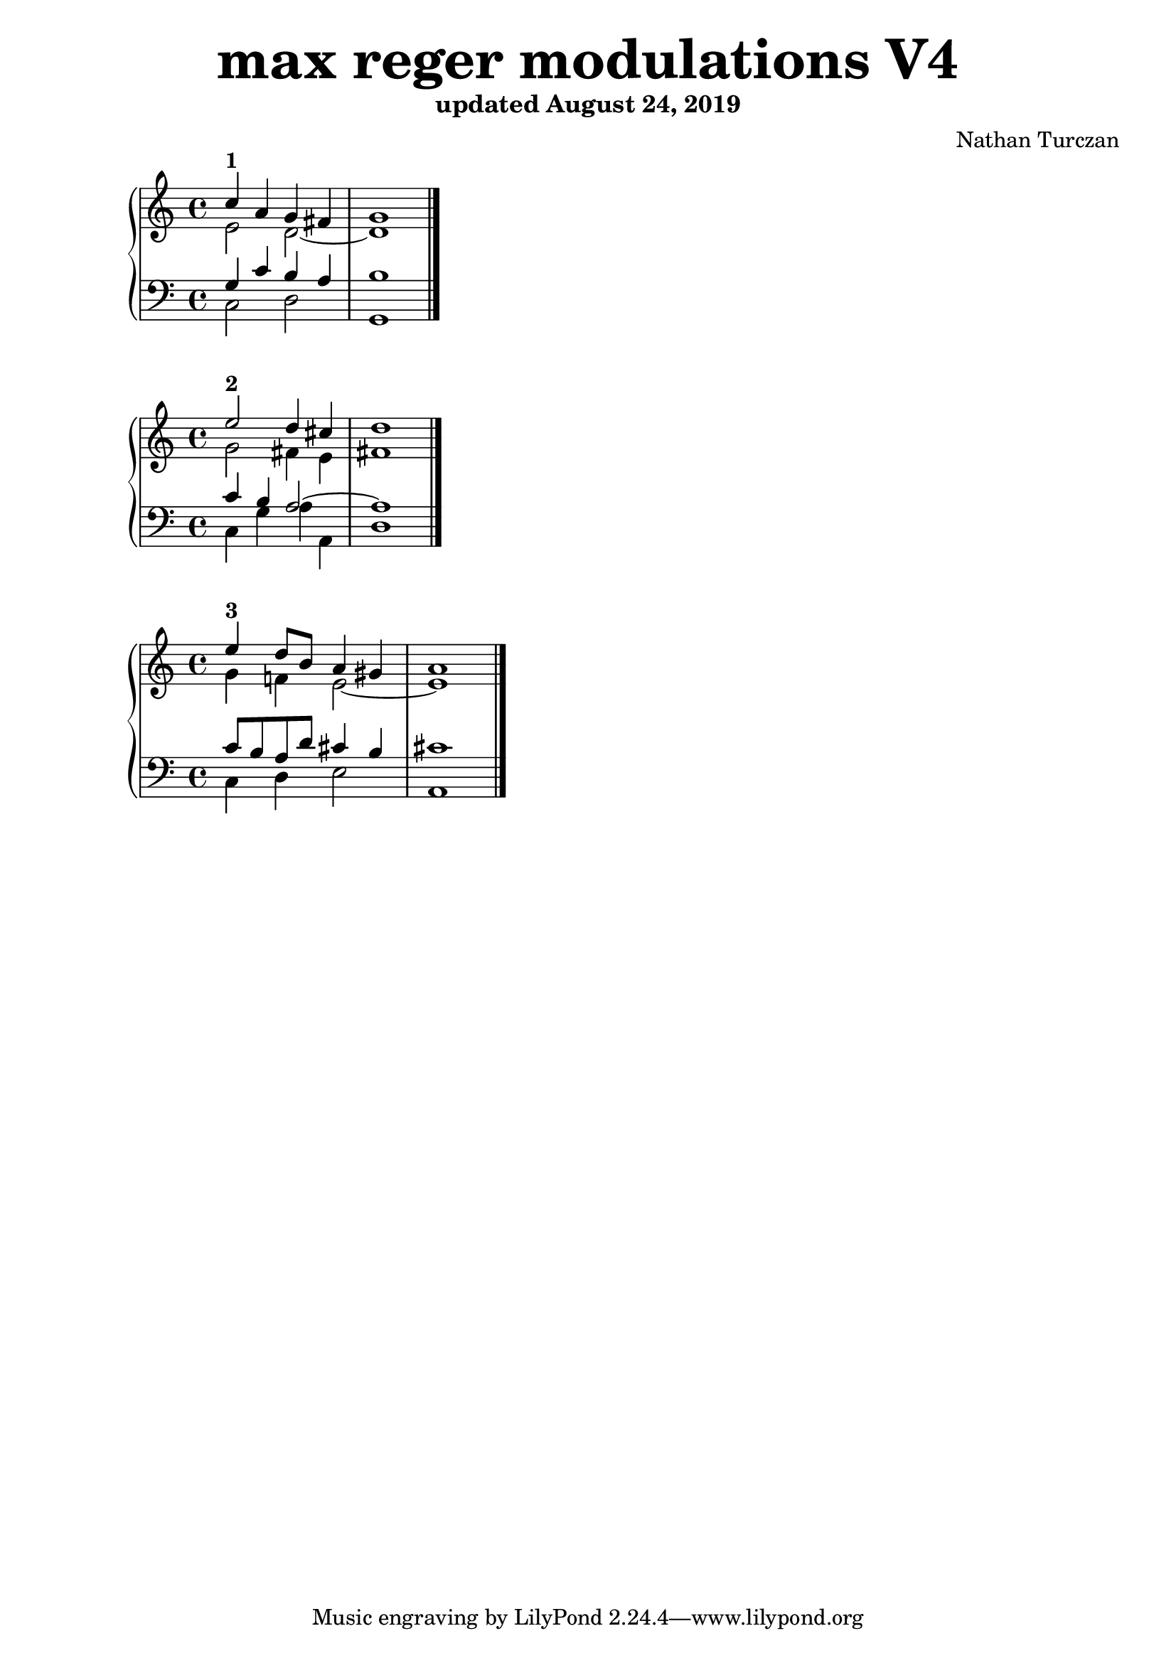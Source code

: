 \version "2.18.2"
global = {
  \accidentalStyle modern
  
}

% umpteenth score, gonna be great

% designate the title, composer and poet!
  \header {
    title = \markup { \fontsize #4 \bold "max reger modulations V4" }
    subtitle = "updated August 24, 2019"
    composer = "Nathan Turczan"
  }

%designate language
\language "english"
%english-qs-qf-tqs-tqf

aa = \relative c'' {
  \global
  \clef treble
  \time 2/4
  
  <<
     \relative c'' {
       \voiceOne 
  c4^\markup\bold "1"  a4 g fs   \bar "|"
       g1  \bar "|."
  }
  
  \new Voice \relative c'{
       \voiceTwo
       e2 d2~ 
       d1 
  }
  >>

}

ab = \relative c {
\global
\clef bass
\time 4/4

<<
     {
       \voiceOne
       g'4 c b a 
       b1
     }
      \new Voice  \relative c{
       \voiceTwo
       c2 d 
       g,1 
      }
     
>>

}

ba = \relative c'' {
  \global
  \clef treble
  \time 2/4
  
  <<
     \relative c'' {
       \voiceOne 
       e2^\markup\bold "2" d4 cs \bar "|"
       d1  \bar "|."
  }
  
  \new Voice \relative c'{
       \voiceTwo
       g'2 fs4 e
       fs1
  }
  >>

}

bb = \relative c {
\global
\clef bass
\time 4/4

<<
     {
       \voiceOne
       c'4 b a2~
       a1
     }
      \new Voice  \relative c{
       \voiceTwo
       c4 g' a a,
       d1
      }
     
>>

}


ca = \relative c'' {
  \global
  \clef treble
  \time 4/4
  
<<
     {
       \voiceOne
       e4^\markup\bold "3" d8 b a4 gs \bar "|"
       a1  \bar "|."
     }
      \new Voice {
       \voiceTwo
       g4 f! e2~ 
       e1
      }
     
>>
   
}
cb = \relative c' {
\global
\clef bass
\time 4/4

<<
     {
       \voiceOne
       c8 b a d cs4 b 
       cs1
     }
      \new Voice {
       \voiceTwo
       c,4 d4e2 
       a,1
      }
>>

}

da = \relative c'' {
  \global
  \clef treble
  \time 4/4
<<
     {
       \voiceOne
       
     }
      \new Voice {
       \voiceTwo
       
      }
>>
}
db = \relative c' {
\global
\clef bass
\time 4/4
<<
     {
       \voiceOne
       
     }
      \new Voice {
       \voiceTwo
       
      }
>>
}

ea = \relative c' {
  \global
  \clef treble
  \time 4/4
  <<
     {
       \voiceOne
       
     }
      \new Voice {
       \voiceTwo
       
      }
>>
}
eb = \relative c' {
\global
\clef bass
\time 4/4
<<
     {
       \voiceOne
       
     }
      \new Voice {
       \voiceTwo
       
      }
>>
}

fa = \relative c' {
  \global
  \clef treble
  \time 4/4
  <<
     {
       \voiceOne
       
     }
      \new Voice {
       \voiceTwo
       
      }
>>
}
fb = \relative c' {
\global
\clef bass
\time 4/4
<<
     {
       \voiceOne
       
     }
      \new Voice {
       \voiceTwo
       
      }
>>
}

ga = \relative c {
  \global
  \clef treble
  \time 4/4
  <<
     {
       \voiceOne
       
     }
      \new Voice {
       \voiceTwo
       
      }
>>
}
gb = \relative c' {
\global
\clef bass
\time 4/4
<<
     {
       \voiceOne
       
     }
      \new Voice {
       \voiceTwo
       
      }
>>
}

ha = \relative c {
  \global
  \clef treble
  \time 4/4
<<
     {
       \voiceOne
       
     }
      \new Voice {
       \voiceTwo
       
      }
>>
}
hb = \relative c' {
\global
\clef bass
\time 4/4
<<
     {
       \voiceOne
       
     }
      \new Voice {
       \voiceTwo
       
      }
>>
}

ia = \relative c {
  \global
  \clef treble
  \time 4/4
<<
     {
       \voiceOne
       
     }
      \new Voice {
       \voiceTwo
       
      }
>>
}
ib = \relative c' {
\global
\clef bass
\time 4/4
<<
     {
       \voiceOne
       
     }
      \new Voice {
       \voiceTwo
       
      }
>>
}

ja = \relative c' {
  \global
  \clef treble
  \time 4/4
<<
     {
       \voiceOne
       
     }
      \new Voice {
       \voiceTwo
       
      }
>>
}
jb = \relative c {
\global
\clef bass
\time 4/4
<<
     {
       \voiceOne
       
     }
      \new Voice {
       \voiceTwo
       
      }
>>
}

ka = \relative c {
  \global
  \clef treble
  \time 4/4
<<
     {
       \voiceOne
       
     }
      \new Voice {
       \voiceTwo
       
      }
>>
}
kb = \relative c' {
\global
\clef bass
\time 4/4
<<
     {
       \voiceOne
       
     }
      \new Voice {
       \voiceTwo
       
      }
>>
}

la = \relative c {
  \global
  \clef treble
  \time 4/4
<<
     {
       \voiceOne
       
     }
      \new Voice {
       \voiceTwo
       
      }
>>
}
lb = \relative c' {
\global
\clef bass
\time 4/4
<<
     {
       \voiceOne
       
     }
      \new Voice {
       \voiceTwo
       
      }
>>
}

ma = \relative c' {
  \global
  \clef treble
  \time 4/4
<<
     {
       \voiceOne
       
     }
      \new Voice {
       \voiceTwo
       
      }
>>
}
mb = \relative c' {
\global
\clef bass
\time 4/4
<<
     {
       \voiceOne
       
     }
      \new Voice {
       \voiceTwo
       
      }
>>
}

na = \relative c' {
  \global
  \clef treble
  \time 4/4
  <<
     {
       \voiceOne
       
     }
      \new Voice {
       \voiceTwo
       
      }
>>
}
nb = \relative c {
\global
\clef bass
\time 4/4
<<
     {
       \voiceOne
       
     }
      \new Voice {
       \voiceTwo
       
      }
>>
}

oa = \relative c {
  \global
  \clef treble
  \time 4/4
<<
     {
       \voiceOne
       
     }
      \new Voice {
       \voiceTwo
       
      }
>>
}
ob = \relative c' {
\global
\clef bass
\time 4/4
<<
     {
       \voiceOne
       
     }
      \new Voice {
       \voiceTwo
       
      }
>>
}

pa = \relative c {
  \global
  \clef treble
  \time 4/4
<<
     {
       \voiceOne
       
     }
      \new Voice {
       \voiceTwo
       
      }
>>
}
pb = \relative c {
\global
\clef bass
\time 4/4
<<
     {
       \voiceOne
       
     }
      \new Voice {
       \voiceTwo
       
      }
>>
}

qa = \relative c' {
  \global
  \clef treble
  \time 4/4
  <<
     {
       \voiceOne
       
     }
      \new Voice {
       \voiceTwo
       
      }
>>
}
qb = \relative c {
\global
\clef bass
\time 4/4
<<
     {
       \voiceOne
       
     }
      \new Voice {
       \voiceTwo
       
      }
>>
}

ra = \relative c' {
  \global
  \clef treble
  \time 4/4
  <<
     {
       \voiceOne
       
     }
      \new Voice {
       \voiceTwo
       
      }
>>
}
rb = \relative c' {
\global
\clef bass
\time 4/4
<<
     {
       \voiceOne
       
     }
      \new Voice {
       \voiceTwo
       
      }
>>
}

sa = \relative c' {
  \global
  \clef treble
  \time 4/4
  <<
     {
       \voiceOne
       
     }
      \new Voice {
       \voiceTwo
       
      }
>>
}
sb = \relative c' {
\global
\clef bass
\time 4/4
<<
     {
       \voiceOne
       
     }
      \new Voice {
       \voiceTwo
       
      }
>>
}

ta = \relative c {
  \global
  \clef treble
  \time 4/4
  <<
     {
       \voiceOne
       
     }
      \new Voice {
       \voiceTwo
       
      }
>>
}
tb = \relative c' {
\global
\clef bass
\time 4/4
<<
     {
       \voiceOne
       
     }
      \new Voice {
       \voiceTwo
       
      }
>>
}

ua = \relative c {
  \global
  \clef treble
  \time 4/4
  <<
     {
       \voiceOne
       
     }
      \new Voice {
       \voiceTwo
       
      }
>>
}
ub = \relative c {
\global
\clef bass
\time 4/4
<<
     {
       \voiceOne
       
     }
      \new Voice {
       \voiceTwo
       
      }
>>
}

va = \relative c' {
  \global
  \clef treble
  \time 4/4
  <<
     {
       \voiceOne
       
     }
      \new Voice {
       \voiceTwo
       
      }
>>
}
vb = \relative c' {
\global
\clef bass
\time 4/4
<<
     {
       \voiceOne
       
     }
      \new Voice {
       \voiceTwo
       
      }
>>
}

wa = \relative c {
  \global
  \clef treble
  \time 4/4
  <<
     {
       \voiceOne
       
     }
      \new Voice {
       \voiceTwo
       
      }
>>
}
wb = \relative c {
  \global
  \clef bass
  \time 4/4
  <<
     {
       \voiceOne
       
     }
      \new Voice {
       \voiceTwo
       
      }
>>
}
    
xa = \relative c'' {
  \global
  \clef treble
  \time 4/4
  <<
     {
       \voiceOne
       
     }
      \new Voice {
       \voiceTwo
       
      }
>>
}
xb = \relative c'  {
  \global
  \clef bass
  \time 4/4
  <<
     {
       \voiceOne
       
     }
      \new Voice {
       \voiceTwo
       
      }
>>
}

ya = \relative c' {
  \global
  \clef treble
  \time 4/4
  <<
     {
       \voiceOne
       
     }
      \new Voice {
       \voiceTwo
       
      }
>>
}
yb = \relative c'  {
  \global
  \clef bass
  \time 4/4
  <<
     {
       \voiceOne
       
     }
      \new Voice {
       \voiceTwo
       
      }
>>
}

za = \relative c'' {
  \global
  \clef treble
  \time 4/4
  <<
     {
       \voiceOne
       
     }
      \new Voice {
       \voiceTwo
       
      }
>>
}
zb = \relative c'  {
  \global
  \clef bass
  \time 4/4
  <<
     {
       \voiceOne
       
     }
      \new Voice {
       \voiceTwo
       
      }
>>
}



aaa = \relative c' {
  \global
  \clef treble
  \time 4/4
  <<
     {
       \voiceOne
       
     }
      \new Voice {
       \voiceTwo
       
      }
>>
}
aab = \relative c' {
\global
\clef bass
\time 4/4
<<
     {
       \voiceOne
       
     }
      \new Voice {
       \voiceTwo
       
      }
>>
}

bba = \relative c' {
  \global
  \clef treble
  \time 4/4
<<
     {
       \voiceOne
       
     }
      \new Voice {
       \voiceTwo
       
      }
>>  
}
bbb = \relative c' {
\global
\clef bass
\time 4/4
<<
     {
       \voiceOne
       
     }
      \new Voice {
       \voiceTwo
       
      }
>>
}

cca = \relative c' {
  \global
  \clef treble
  \time 4/4
<<
     {
       \voiceOne
       
     }
      \new Voice {
       \voiceTwo
       
      }
>>
}
ccb = \relative c' {
\global
\clef bass
\time 4/4
<<
     {
       \voiceOne
       
     }
      \new Voice {
       \voiceTwo
       
      }
>>
}

dda = \relative c' {
  \global
  \clef treble
  \time 4/4
  <<
     {
       \voiceOne
       
     }
      \new Voice {
       \voiceTwo
       
      }
>>
}
ddb = \relative c' {
\global
\clef bass
\time 4/4
<<
     {
       \voiceOne
       
     }
      \new Voice {
       \voiceTwo
       
      }
>>
}

eea = \relative c' {
  \global
  \clef treble
  \time 4/4
  <<
     {
       \voiceOne
       
     }
      \new Voice {
       \voiceTwo
       
      }
>>
}
eeb = \relative c' {
\global
\clef bass
\time 4/4
<<
     {
       \voiceOne
       
     }
      \new Voice {
       \voiceTwo
       
      }
>>
}

ffa = \relative c {
  \global
  \clef treble
  \time 4/4
<<
     {
       \voiceOne
       
     }
      \new Voice {
       \voiceTwo
       
      }
>>
}
ffb = \relative c' {
\global
\clef bass
\time 4/4
<<
     {
       \voiceOne
       
     }
      \new Voice {
       \voiceTwo
       
      }
>>
}

gga = \relative c {
  \global
  \clef treble
  \time 4/4
  <<
     {
       \voiceOne
       
     }
      \new Voice {
       \voiceTwo
       
      }
>>
}
ggb = \relative c' {
\global
\clef bass
\time 4/4
<<
     {
       \voiceOne
       
     }
      \new Voice {
       \voiceTwo
       
      }
>>
}

hha = \relative c' {
  \global
  \clef treble
  \time 4/4
  <<
     {
       \voiceOne
       
     }
      \new Voice {
       \voiceTwo
       
      }
>>
}
hhb = \relative c' {
\global
\clef bass
\time 4/4
<<
     {
       \voiceOne
       
     }
      \new Voice {
       \voiceTwo
       
      }
>>
}

iia = \relative c'' {
  \global
  \clef treble
  \time 4/4
  <<
     {
       \voiceOne
       
     }
      \new Voice {
       \voiceTwo
       
      }
>>
}
iib = \relative c' {
\global
\clef bass
\time 4/4
<<
     {
       \voiceOne
       
     }
      \new Voice {
       \voiceTwo
       
      }
>>
}

jja = \relative c {
  \global
  \clef treble
  \time 4/4
  <<
     {
       \voiceOne
       
     }
      \new Voice {
       \voiceTwo
       
      }
>>
}
jjb = \relative c' {
\global
\clef bass
\time 4/4
<<
     {
       \voiceOne
       
     }
      \new Voice {
       \voiceTwo
       
      }
>>
}

kka = \relative c' {
  \global
  \clef treble
  \time 4/4
  <<
     {
       \voiceOne
       
     }
      \new Voice {
       \voiceTwo
       
      }
>>
}
kkb = \relative c' {
\global
\clef bass
\time 4/4
<<
     {
       \voiceOne
       
     }
      \new Voice {
       \voiceTwo
       
      }
>>
}

lla = \relative c' {
  \global
  \clef treble
  \time 4/4
  <<
     {
       \voiceOne
       
     }
      \new Voice {
       \voiceTwo
       
      }
>>
}
llb = \relative c' {
\global
\clef bass
\time 4/4
<<
     {
       \voiceOne
       
     }
      \new Voice {
       \voiceTwo
       
      }
>>
}

mma = \relative c' {
  \global
  \clef treble
  \time 4/4
  <<
     {
       \voiceOne
       
     }
      \new Voice {
       \voiceTwo
       
      }
>>
}
mmb = \relative c' {
\global
\clef bass
\time 4/4
<<
     {
       \voiceOne
       
     }
      \new Voice {
       \voiceTwo
       
      }
>>
}

nna = \relative c' {
  \global
  \clef treble
  \time 4/4
  <<
     {
       \voiceOne
       
     }
      \new Voice {
       \voiceTwo
       
      }
>>
}
nnb = \relative c' {
\global
\clef bass
\time 4/4
<<
     {
       \voiceOne
       
     }
      \new Voice {
       \voiceTwo
       
      }
>>
}

ooa = \relative c' {
  \global
  \clef treble
  \time 4/4
  <<
     {
       \voiceOne
       
     }
      \new Voice {
       \voiceTwo
       
      }
>>
}
oob = \relative c' {
\global
\clef bass
\time 4/4
<<
     {
       \voiceOne
       
     }
      \new Voice {
       \voiceTwo
       
      }
>>
}

ppa = \relative c' {
  \global
  \clef treble
  \time 4/4
  <<
     {
       \voiceOne
       
     }
      \new Voice {
       \voiceTwo
       
      }
>>
}
ppb = \relative c' {
\global
\clef bass
\time 4/4
<<
     {
       \voiceOne
       
     }
      \new Voice {
       \voiceTwo
       
      }
>>
}

qqa = \relative c' {
  \global
  \clef treble
  \time 4/4
  <<
     {
       \voiceOne
       
     }
      \new Voice {
       \voiceTwo
       
      }
>>
}
qqb = \relative c' {
\global
\clef bass
\time 4/4
<<
     {
       \voiceOne
       
     }
      \new Voice {
       \voiceTwo
       
      }
>>
}

rra = \relative c' {
  \global
  \clef treble
  \time 4/4
  <<
     {
       \voiceOne
       
     }
      \new Voice {
       \voiceTwo
       
      }
>>
}
rrb = \relative c' {
\global
\clef bass
\time 4/4
<<
     {
       \voiceOne
       
     }
      \new Voice {
       \voiceTwo
       
      }
>>
}

ssa = \relative c' {
  \global
  \clef treble
  \time 4/4
  <<
     {
       \voiceOne
       
     }
      \new Voice {
       \voiceTwo
       
      }
>>
}
ssb = \relative c' {
\global
\clef bass
\time 4/4
<<
     {
       \voiceOne
       
     }
      \new Voice {
       \voiceTwo
       
      }
>>
}

tta = \relative c' {
  \global
  \clef treble
  \time 4/4
  <<
     {
       \voiceOne
       
     }
      \new Voice {
       \voiceTwo
       
      }
>>
}
ttb = \relative c' {
\global
\clef bass
\time 4/4
<<
     {
       \voiceOne
       
     }
      \new Voice {
       \voiceTwo
       
      }
>>
}

uua = \relative c' {
  \global
  \clef treble
  \time 4/4
  <<
     {
       \voiceOne
       
     }
      \new Voice {
       \voiceTwo
       
      }
>>
}
uub = \relative c' {
\global
\clef bass
\time 4/4
<<
     {
       \voiceOne
       
     }
      \new Voice {
       \voiceTwo
       
      }
>>
}

vva = \relative c' {
  \global
  \clef treble
  \time 4/4
  <<
     {
       \voiceOne
       
     }
      \new Voice {
       \voiceTwo
       
      }
>>
}
vvb = \relative c' {
\global
\clef bass
\time 4/4
<<
     {
       \voiceOne
       
     }
      \new Voice {
       \voiceTwo
       
      }
>>
}

wwa = \relative c' {
  \global
  \clef treble
  \time 4/4
  <<
     {
       \voiceOne
       
     }
      \new Voice {
       \voiceTwo
       
      }
>>
}
wwb = \relative c' {
\global
\clef bass
\time 4/4
<<
     {
       \voiceOne
       
     }
      \new Voice {
       \voiceTwo
       
      }
>>
}

xxa = \relative c' {
  \global
  \clef treble
  \time 4/4
  <<
     {
       \voiceOne
       
     }
      \new Voice {
       \voiceTwo
       
      }
>>
}
xxb = \relative c' {
\global
\clef bass
\time 4/4
<<
     {
       \voiceOne
       
     }
      \new Voice {
       \voiceTwo
       
      }
>>
}

yya = \relative c' {
  \global
  \clef treble
  \time 4/4
  <<
     {
       \voiceOne
       
     }
      \new Voice {
       \voiceTwo
       
      }
>>
}
yyb = \relative c' {
\global
\clef bass
\time 4/4
<<
     {
       \voiceOne
       
     }
      \new Voice {
       \voiceTwo
       
      }
>>
}

zza = \relative c' {
  \global
  \clef treble
  \time 4/4
  <<
     {
       \voiceOne
       
     }
      \new Voice {
       \voiceTwo
       
      }
>>
}
zzb = \relative c' {
\global
\clef bass
\time 4/4
<<
     {
       \voiceOne
       
     }
      \new Voice {
       \voiceTwo
       
      }
>>
}

\book{
  
\score {
  <<
    \new PianoStaff <<
      \new Staff = "aa" \aa
      \new Staff = "ab" \ab
    >>
  >>
  \layout {
    \context { \Staff \RemoveEmptyStaves  }
  }
  \midi { 
    \tempo 4 = 90
  }
}
\score {
  <<
    \new PianoStaff <<
      \new Staff = "ba" \ba
      \new Staff = "bb" \bb
    >>
  >>
  \layout {
    \context { \Staff \RemoveEmptyStaves  }
  }
  \midi { 
    \tempo 4 = 90
  }
}
\score {
  <<
    \new PianoStaff <<
      \new Staff = "ca" \ca
      \new Staff = "cb" \cb
    >>
  >>
  \layout {
    \context { \Staff \RemoveEmptyStaves  }
  }
  \midi { 
    \tempo 4 = 90
  }
}
\score {
  <<
    \new PianoStaff <<
      \new Staff = "da" \da
      \new Staff = "db" \db
    >>
  >>
  \layout {
    \context { \Staff \RemoveEmptyStaves  }
  }
  \midi { 
    \tempo 4 = 90
  }
}
\score {
  <<
    \new PianoStaff <<
      \new Staff = "ea" \ea
      \new Staff = "eb" \eb
    >>
  >>
  \layout {
    \context { \Staff \RemoveEmptyStaves  }
  }
  \midi { 
    \tempo 4 = 90
  }
}
\score {
  <<
    \new PianoStaff <<
      \new Staff = "fa" \fa
      \new Staff = "fb" \fb
    >>
  >>
  \layout {
    \context { \Staff \RemoveEmptyStaves  }
  }
  \midi { 
    \tempo 4 = 90
  }
}
\score {
  <<
    \new PianoStaff <<
      \new Staff = "ga" \ga
      \new Staff = "gb" \gb
    >>
  >>
  \layout {
    \context { \Staff \RemoveEmptyStaves  }
  }
  \midi { 
    \tempo 4 = 90
  }
}
\score {
  <<
    \new PianoStaff <<
      \new Staff = "ha" \ha
      \new Staff = "hb" \hb
    >>
  >>
  \layout {
    \context { \Staff \RemoveEmptyStaves  }
  }
  \midi { 
    \tempo 4 = 90
  }
}
\score {
  <<
    \new PianoStaff <<
      \new Staff = "ia" \ia
      \new Staff = "ib" \ib
    >>
  >>
  \layout {
    \context { \Staff \RemoveEmptyStaves  }
  }
  \midi { 
    \tempo 4 = 90
  }
}
\score {
  <<
    \new PianoStaff <<
      \new Staff = "ja" \ja
      \new Staff = "jb" \jb
    >>
  >>
  \layout {
    \context { \Staff \RemoveEmptyStaves  }
  }
  \midi { 
    \tempo 4 = 90
  }
}
\score {
  <<
    \new PianoStaff <<
      \new Staff = "ka" \ka
      \new Staff = "kb" \kb
    >>
  >>
  \layout {
    \context { \Staff \RemoveEmptyStaves  }
  }
  \midi { 
    \tempo 4 = 90
  }
}
\score {
  <<
    \new PianoStaff <<
      \new Staff = "la" \la
      \new Staff = "lb" \lb
    >>
  >>
  \layout {
    \context { \Staff \RemoveEmptyStaves  }
  }
  \midi { 
    \tempo 4 = 90
  }
}
\score {
  <<
    \new PianoStaff <<
      \new Staff = "ma" \ma
      \new Staff = "mb" \mb
    >>
  >>
  \layout {
    \context { \Staff \RemoveEmptyStaves  }
  }
  \midi { 
    \tempo 4 = 90
  }
}
\score {
  <<
    \new PianoStaff <<
      \new Staff = "na" \na
      \new Staff = "nb" \nb
    >>
  >>
  \layout {
    \context { \Staff \RemoveEmptyStaves  }
  }
  \midi { 
    \tempo 4 = 90
  }
}
\score {
  <<
    \new PianoStaff <<
      \new Staff = "oa" \oa
      \new Staff = "ob" \ob
    >>
  >>
  \layout {
    \context { \Staff \RemoveEmptyStaves  }
  }
  \midi { 
    \tempo 4 = 90
  }
}
\score {
  <<
    \new PianoStaff <<
      \new Staff = "pa" \pa
      \new Staff = "pb" \pb
    >>
  >>
  \layout {
    \context { \Staff \RemoveEmptyStaves  }
  }
  \midi { 
    \tempo 4 = 90
  }
}
\score {
  <<
    \new PianoStaff <<
      \new Staff = "qa" \qa
      \new Staff = "qb" \qb
    >>
  >>
  \layout {
    \context { \Staff \RemoveEmptyStaves  }
  }
  \midi { 
    \tempo 4 = 90
  }
}
\score {
  <<
    \new PianoStaff <<
      \new Staff = "ra" \ra
      \new Staff = "rb" \rb
    >>
  >>
  \layout {
    \context { \Staff \RemoveEmptyStaves  }
  }
  \midi { 
    \tempo 4 = 90
  }
}
\score {
  <<
    \new PianoStaff <<
      \new Staff = "sa" \sa
      \new Staff = "sb" \sb
    >>
  >>
  \layout {
    \context { \Staff \RemoveEmptyStaves  }
  }
  \midi { 
    \tempo 4 = 90
  }
}
\score {
  <<
    \new PianoStaff <<
      \new Staff = "ta" \ta
      \new Staff = "tb" \tb
    >>
  >>
  \layout {
    \context { \Staff \RemoveEmptyStaves  }
  }
  \midi { 
    \tempo 4 = 90
  }
}
\score {
  <<
    \new PianoStaff <<
      \new Staff = "ua" \ua
      \new Staff = "ub" \ub
    >>
  >>
  \layout {
    \context { \Staff \RemoveEmptyStaves  }
  }
  \midi { 
    \tempo 4 = 90
  }
}
\score {
  <<
    \new PianoStaff <<
      \new Staff = "va" \va
      \new Staff = "vb" \vb
    >>
  >>
  \layout {
    \context { \Staff \RemoveEmptyStaves  }
  }
  \midi { 
    \tempo 4 = 90
  }
}
\score {
  <<
    \new PianoStaff <<
      \new Staff = "wa" \wa
      \new Staff = "wb" \wb
    >>
  >>
  \layout {
    \context { \Staff \RemoveEmptyStaves  }
  }
  \midi { 
    \tempo 4 = 90
  }
}
\score {
  <<
    \new PianoStaff <<
      \new Staff = "xa" \xa
      \new Staff = "xb" \xb
    >>
  >>
  \layout {
    \context { \Staff \RemoveEmptyStaves  }
  }
  \midi { 
    \tempo 4 = 90
  }
}
\score {
  <<
    \new PianoStaff <<
      \new Staff = "ya" \ya
      \new Staff = "yb" \yb
    >>
  >>
  \layout {
    \context { \Staff \RemoveEmptyStaves  }
  }
  \midi { 
    \tempo 4 = 90
  }
}
\score {
  <<
    \new PianoStaff <<
      \new Staff = "za" \za
      \new Staff = "zb" \zb
    >>
  >>
  \layout {
    \context { \Staff \RemoveEmptyStaves  }
  }
  \midi { 
    \tempo 4 = 90
  }
}
\score {
  <<
    \new PianoStaff <<
      \new Staff = "aaa" \aaa
      \new Staff = "aab" \aab
    >>
  >>
  \layout {
    \context { \Staff \RemoveEmptyStaves  }
  }
  \midi { 
    \tempo 4 = 90
  }
}
\score {
  <<
    \new PianoStaff <<
      \new Staff = "bba" \bba
      \new Staff = "bbb" \bbb
    >>
  >>
  \layout {
    \context { \Staff \RemoveEmptyStaves  }
  }
  \midi { 
    \tempo 4 = 90
  }
}
\score {
  <<
    \new PianoStaff <<
      \new Staff = "cca" \cca
      \new Staff = "ccb" \ccb
    >>
  >>
  \layout {
    \context { \Staff \RemoveEmptyStaves  }
  }
  \midi { 
    \tempo 4 = 90
  }
}
\score {
  <<
    \new PianoStaff <<
      \new Staff = "dda" \dda
      \new Staff = "ddb" \ddb
    >>
  >>
  \layout {
    \context { \Staff \RemoveEmptyStaves  }
  }
  \midi { 
    \tempo 4 = 90
  }
}
\score {
  <<
    \new PianoStaff <<
      \new Staff = "eea" \eea
      \new Staff = "eeb" \eeb
    >>
  >>
  \layout {
    \context { \Staff \RemoveEmptyStaves  }
  }
  \midi { 
    \tempo 4 = 90
  }
}
\score {
  <<
    \new PianoStaff <<
      \new Staff = "ffa" \ffa
      \new Staff = "ffb" \ffb
    >>
  >>
  \layout {
    \context { \Staff \RemoveEmptyStaves  }
  }
  \midi { 
    \tempo 4 = 90
  }
}
\score {
  <<
    \new PianoStaff <<
      \new Staff = "gga" \gga
      \new Staff = "ggb" \ggb
    >>
  >>
  \layout {
    \context { \Staff \RemoveEmptyStaves  }
  }
  \midi { 
    \tempo 4 = 90
  }
}
\score {
  <<
    \new PianoStaff <<
      \new Staff = "hha" \hha
      \new Staff = "hhb" \hhb
    >>
  >>
  \layout {
    \context { \Staff \RemoveEmptyStaves  }
  }
  \midi { 
    \tempo 4 = 90
  }
}
\score {
  <<
    \new PianoStaff <<
      \new Staff = "iia" \iia
      \new Staff = "iib" \iib
    >>
  >>
  \layout {
    \context { \Staff \RemoveEmptyStaves  }
  }
  \midi { 
    \tempo 4 = 90
  }
}
\score {
  <<
    \new PianoStaff <<
      \new Staff = "jja" \jja
      \new Staff = "jjb" \jjb
    >>
  >>
  \layout {
    \context { \Staff \RemoveEmptyStaves  }
  }
  \midi { 
    \tempo 4 = 90
  }
}

\score {
  <<
    \new PianoStaff <<
      \new Staff = "kka" \kka
      \new Staff = "kkb" \kkb
    >>
  >>
  \layout {
    \context { \Staff \RemoveEmptyStaves  }
  }
  \midi { 
    \tempo 4 = 90
  }
}

\score {
  <<
    \new PianoStaff <<
      \new Staff = "lla" \lla
      \new Staff = "llb" \llb
    >>
  >>
  \layout {
    \context { \Staff \RemoveEmptyStaves  }
  }
  \midi { 
    \tempo 4 = 90
  }
}

\score {
  <<
    \new PianoStaff <<
      \new Staff = "mma" \mma
      \new Staff = "mmb" \mmb
    >>
  >>
  \layout {
    \context { \Staff \RemoveEmptyStaves  }
  }
  \midi { 
    \tempo 4 = 90
  }
}

\score {
  <<
    \new PianoStaff <<
      \new Staff = "nna" \nna
      \new Staff = "nnb" \nnb
    >>
  >>
  \layout {
    \context { \Staff \RemoveEmptyStaves  }
  }
  \midi { 
    \tempo 4 = 90
  }
}

\score {
  <<
    \new PianoStaff <<
      \new Staff = "ooa" \ooa
      \new Staff = "oob" \oob
    >>
  >>
  \layout {
    \context { \Staff \RemoveEmptyStaves  }
  }
  \midi { 
    \tempo 4 = 90
  }
}

\score {
  <<
    \new PianoStaff <<
      \new Staff = "ppa" \ppa
      \new Staff = "ppb" \ppb
    >>
  >>
  \layout {
    \context { \Staff \RemoveEmptyStaves  }
  }
  \midi { 
    \tempo 4 = 90
  }
}

\score {
  <<
    \new PianoStaff <<
      \new Staff = "qqa" \qqa
      \new Staff = "qqb" \qqb
    >>
  >>
  \layout {
    \context { \Staff \RemoveEmptyStaves  }
  }
  \midi { 
    \tempo 4 = 90
  }
}

\score {
  <<
    \new PianoStaff <<
      \new Staff = "rra" \rra
      \new Staff = "rrb" \rrb
    >>
  >>
  \layout {
    \context { \Staff \RemoveEmptyStaves  }
  }
  \midi { 
    \tempo 4 = 90
  }
}

\score {
  <<
    \new PianoStaff <<
      \new Staff = "ssa" \ssa
      \new Staff = "ssb" \ssb
    >>
  >>
  \layout {
    \context { \Staff \RemoveEmptyStaves  }
  }
  \midi { 
    \tempo 4 = 90
  }
}

\score {
  <<
    \new PianoStaff <<
      \new Staff = "tta" \tta
      \new Staff = "ttb" \ttb
    >>
  >>
  \layout {
    \context { \Staff \RemoveEmptyStaves  }
  }
  \midi { 
    \tempo 4 = 90
  }
}

\score {
  <<
    \new PianoStaff <<
      \new Staff = "uua" \uua
      \new Staff = "uub" \uub
    >>
  >>
  \layout {
    \context { \Staff \RemoveEmptyStaves  }
  }
  \midi { 
    \tempo 4 = 90
  }
}

\score {
  <<
    \new PianoStaff <<
      \new Staff = "vva" \vva
      \new Staff = "vvb" \vvb
    >>
  >>
  \layout {
    \context { \Staff \RemoveEmptyStaves  }
  }
  \midi { 
    \tempo 4 = 90
  }
}

\score {
  <<
    \new PianoStaff <<
      \new Staff = "wwa" \wwa
      \new Staff = "wwb" \wwb
    >>
  >>
  \layout {
    \context { \Staff \RemoveEmptyStaves  }
  }
  \midi { 
    \tempo 4 = 90
  }
}

\score {
  <<
    \new PianoStaff <<
      \new Staff = "xxa" \xxa
      \new Staff = "xxb" \xxb
    >>
  >>
  \layout {
    \context { \Staff \RemoveEmptyStaves  }
  }
  \midi { 
    \tempo 4 = 90
  }
}

\score {
  <<
    \new PianoStaff <<
      \new Staff = "yya" \yya
      \new Staff = "yyb" \yyb
    >>
  >>
  \layout {
    \context { \Staff \RemoveEmptyStaves  }
  }
  \midi { 
    \tempo 4 = 90
  }
}

\score {
  <<
    \new PianoStaff <<
      \new Staff = "zza" \zza
      \new Staff = "zzb" \zzb
    >>
  >>
  \layout {
    \context { \Staff \RemoveEmptyStaves  }
  }
  \midi { 
    \tempo 4 = 90
  }
}

}
